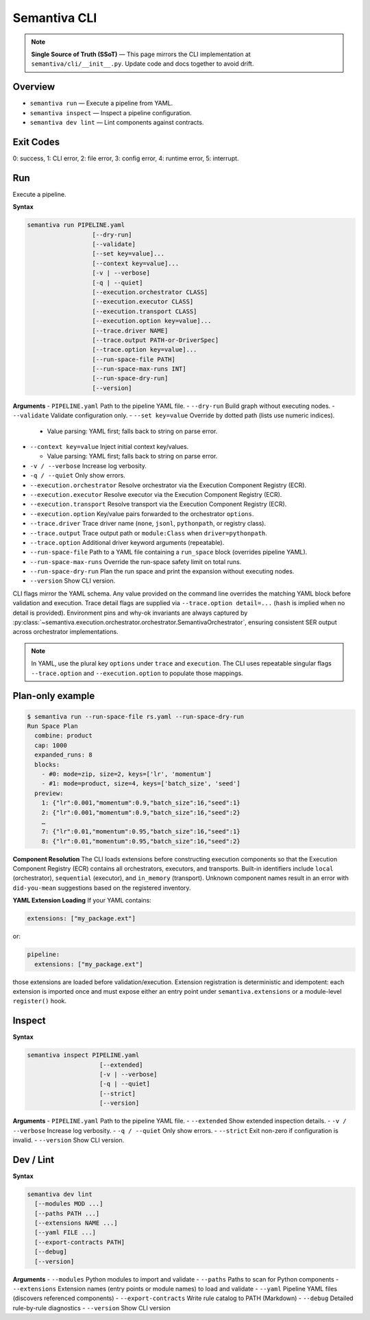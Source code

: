 Semantiva CLI
=============

.. note::
   **Single Source of Truth (SSoT)** — This page mirrors the CLI implementation at
   ``semantiva/cli/__init__.py``. Update code and docs together to avoid drift.

Overview
--------
- ``semantiva run``  — Execute a pipeline from YAML.
- ``semantiva inspect``  — Inspect a pipeline configuration.
- ``semantiva dev lint`` — Lint components against contracts.

Exit Codes
----------
0: success, 1: CLI error, 2: file error, 3: config error, 4: runtime error, 5: interrupt.

Run
---
Execute a pipeline.

**Syntax**

.. code-block:: text

    semantiva run PIPELINE.yaml
                      [--dry-run]
                      [--validate]
                      [--set key=value]...
                      [--context key=value]...
                      [-v | --verbose]
                      [-q | --quiet]
                      [--execution.orchestrator CLASS]
                      [--execution.executor CLASS]
                      [--execution.transport CLASS]
                      [--execution.option key=value]...
                      [--trace.driver NAME]
                      [--trace.output PATH-or-DriverSpec]
                      [--trace.option key=value]...
                      [--run-space-file PATH]
                      [--run-space-max-runs INT]
                      [--run-space-dry-run]
                      [--version]

**Arguments**
- ``PIPELINE.yaml``            Path to the pipeline YAML file.
- ``--dry-run``                Build graph without executing nodes.
- ``--validate``               Validate configuration only.
- ``--set key=value``          Override by dotted path (lists use numeric indices).

  - Value parsing: YAML first; falls back to string on parse error.

- ``--context key=value``      Inject initial context key/values.

  - Value parsing: YAML first; falls back to string on parse error.

- ``-v / --verbose``           Increase log verbosity.
- ``-q / --quiet``             Only show errors.
- ``--execution.orchestrator`` Resolve orchestrator via the Execution Component Registry (ECR).
- ``--execution.executor``     Resolve executor via the Execution Component Registry (ECR).
- ``--execution.transport``    Resolve transport via the Execution Component Registry (ECR).
- ``--execution.option``       Key/value pairs forwarded to the orchestrator ``options``.
- ``--trace.driver``           Trace driver name (``none``, ``jsonl``, ``pythonpath``, or registry class).
- ``--trace.output``           Trace output path or ``module:Class`` when ``driver=pythonpath``.
- ``--trace.option``           Additional driver keyword arguments (repeatable).
- ``--run-space-file``         Path to a YAML file containing a ``run_space`` block (overrides pipeline YAML).
- ``--run-space-max-runs``     Override the run-space safety limit on total runs.
- ``--run-space-dry-run``      Plan the run space and print the expansion without executing nodes.
- ``--version``                Show CLI version.

CLI flags mirror the YAML schema. Any value provided on the command line
overrides the matching YAML block before validation and execution. Trace detail
flags are supplied via ``--trace.option detail=...`` (``hash`` is implied when no
detail is provided). Environment pins and why-ok invariants are always
captured by :py:class:`~semantiva.execution.orchestrator.orchestrator.SemantivaOrchestrator`,
ensuring consistent SER output across orchestrator implementations.

.. note::
  In YAML, use the plural key ``options`` under ``trace`` and ``execution``. The
  CLI uses repeatable singular flags ``--trace.option`` and ``--execution.option``
  to populate those mappings.

Plan-only example
-----------------

.. code-block:: console

   $ semantiva run --run-space-file rs.yaml --run-space-dry-run
   Run Space Plan
     combine: product
     cap: 1000
     expanded_runs: 8
     blocks:
       - #0: mode=zip, size=2, keys=['lr', 'momentum']
       - #1: mode=product, size=4, keys=['batch_size', 'seed']
     preview:
       1: {"lr":0.001,"momentum":0.9,"batch_size":16,"seed":1}
       2: {"lr":0.001,"momentum":0.9,"batch_size":16,"seed":2}
       …
       7: {"lr":0.01,"momentum":0.95,"batch_size":16,"seed":1}
       8: {"lr":0.01,"momentum":0.95,"batch_size":16,"seed":2}

**Component Resolution**
The CLI loads extensions before constructing execution components so that the
Execution Component Registry (ECR) contains all orchestrators, executors, and
transports. Built-in identifiers include ``local`` (orchestrator), ``sequential``
(executor), and ``in_memory`` (transport). Unknown component names result in an
error with ``did-you-mean`` suggestions based on the registered inventory.

**YAML Extension Loading**
If your YAML contains:

.. code-block:: yaml

    extensions: ["my_package.ext"]

or:

.. code-block:: yaml

    pipeline:
      extensions: ["my_package.ext"]

those extensions are loaded before validation/execution. Extension registration
is deterministic and idempotent: each extension is imported once and must expose
either an entry point under ``semantiva.extensions`` or a module-level
``register()`` hook.

Inspect
-------

**Syntax**

.. code-block:: text

    semantiva inspect PIPELINE.yaml
                        [--extended]
                        [-v | --verbose]
                        [-q | --quiet]
                        [--strict]
                        [--version]

**Arguments**
- ``PIPELINE.yaml``  Path to the pipeline YAML file.
- ``--extended``     Show extended inspection details.
- ``-v / --verbose`` Increase log verbosity.
- ``-q / --quiet``   Only show errors.
- ``--strict``       Exit non-zero if configuration is invalid.
- ``--version``      Show CLI version.

Dev / Lint
----------

**Syntax**

.. code-block:: text

    semantiva dev lint
      [--modules MOD ...]
      [--paths PATH ...]
      [--extensions NAME ...]
      [--yaml FILE ...]
      [--export-contracts PATH]
      [--debug]
      [--version]

**Arguments**
- ``--modules``          Python modules to import and validate
- ``--paths``            Paths to scan for Python components
- ``--extensions``       Extension names (entry points or module names) to load and validate
- ``--yaml``             Pipeline YAML files (discovers referenced components)
- ``--export-contracts`` Write rule catalog to PATH (Markdown)
- ``--debug``            Detailed rule-by-rule diagnostics
- ``--version``          Show CLI version
